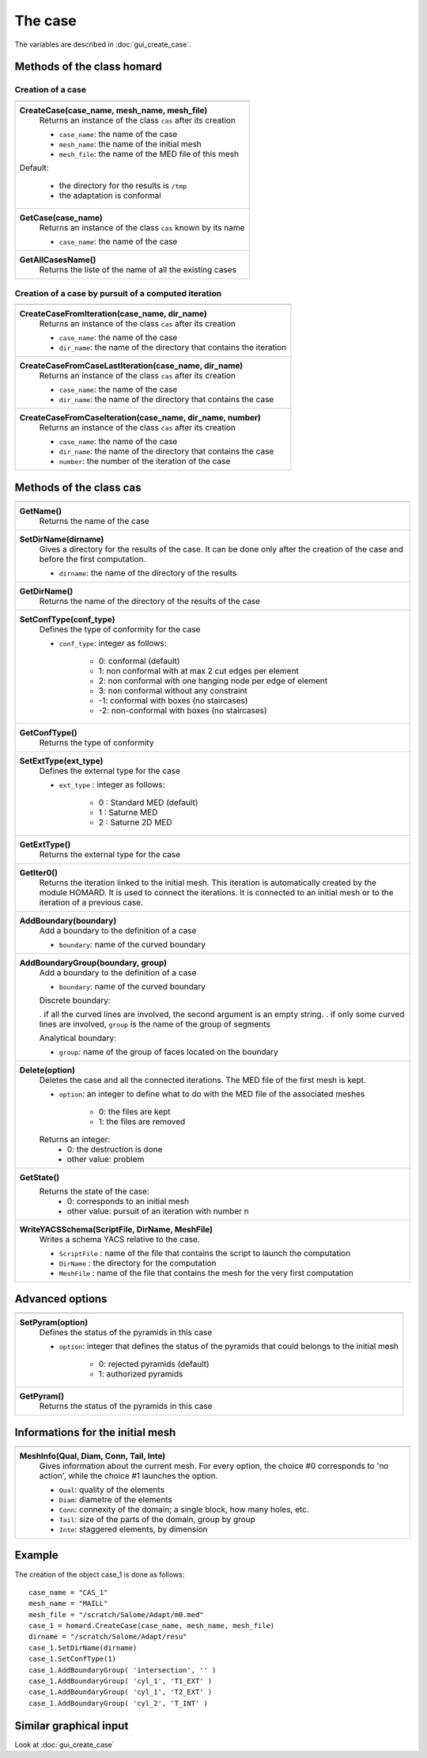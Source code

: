 .. _tui_create_case:

The case
########
.. index:: single: cas
.. index:: single: type of conformity
.. index:: single: mesh;initial

The variables are described in :doc:`gui_create_case`.

Methods of the class homard
***************************

Creation of a case
==================

+---------------------------------------------------------------+
+---------------------------------------------------------------+
| .. module:: CreateCase                                        |
|                                                               |
| **CreateCase(case_name, mesh_name, mesh_file)**               |
|     Returns an instance of the class ``cas`` after its        |
|     creation                                                  |
|                                                               |
|     - ``case_name``: the name of the case                     |
|     - ``mesh_name``: the name of the initial mesh             |
|     - ``mesh_file``: the name of the MED file of this mesh    |
|                                                               |
| Default:                                                      |
|                                                               |
|  * the directory for the results is ``/tmp``                  |
|  * the adaptation is conformal                                |
+---------------------------------------------------------------+
| .. module:: GetCase                                           |
|                                                               |
| **GetCase(case_name)**                                        |
|     Returns an instance of the class ``cas`` known by its name|
|                                                               |
|     - ``case_name``: the name of the case                     |
+---------------------------------------------------------------+
| .. module:: GetAllCasesName                                   |
|                                                               |
| **GetAllCasesName()**                                         |
|     Returns the liste of the name of all the existing cases   |
|                                                               |
+---------------------------------------------------------------+

Creation of a case by pursuit of a computed iteration
=====================================================

+---------------------------------------------------------------+
+---------------------------------------------------------------+
| .. module:: CreateCaseFromIteration                           |
|                                                               |
| **CreateCaseFromIteration(case_name, dir_name)**              |
|     Returns an instance of the class ``cas`` after its        |
|     creation                                                  |
|                                                               |
|     - ``case_name``: the name of the case                     |
|     - ``dir_name``: the name of the directory that contains   |
|       the iteration                                           |
|                                                               |
+---------------------------------------------------------------+
| .. module:: CreateCaseFromCaseLastIteration                   |
|                                                               |
| **CreateCaseFromCaseLastIteration(case_name, dir_name)**      |
|     Returns an instance of the class ``cas`` after its        |
|     creation                                                  |
|                                                               |
|     - ``case_name``: the name of the case                     |
|     - ``dir_name``: the name of the directory that contains   |
|       the case                                                |
|                                                               |
+---------------------------------------------------------------+
| .. module:: CreateCaseFromCaseIteration                       |
|                                                               |
| **CreateCaseFromCaseIteration(case_name, dir_name, number)**  |
|     Returns an instance of the class ``cas`` after its        |
|     creation                                                  |
|                                                               |
|     - ``case_name``: the name of the case                     |
|     - ``dir_name``: the name of the directory that contains   |
|       the case                                                |
|     - ``number``: the number of the iteration of the case     |
|                                                               |
+---------------------------------------------------------------+



Methods of the class cas
************************
.. index:: single: YACS

+---------------------------------------------------------------+
+---------------------------------------------------------------+
| .. module:: GetName                                           |
|                                                               |
| **GetName()**                                                 |
|     Returns the name of the case                              |
+---------------------------------------------------------------+
| .. module:: SetDirName                                        |
|                                                               |
| **SetDirName(dirname)**                                       |
|     Gives a directory for the results of the case. It can be  |
|     done only after the creation of the case and before the   |
|     first computation.                                        |
|                                                               |
|     - ``dirname``: the name of the directory of the results   |
+---------------------------------------------------------------+
| .. module:: GetDirName                                        |
|                                                               |
| **GetDirName()**                                              |
|     Returns the name of the directory of the results of the   |
|     case                                                      |
+---------------------------------------------------------------+
| .. module:: SetConfType                                       |
|                                                               |
| **SetConfType(conf_type)**                                    |
|     Defines the type of conformity for the case               |
|                                                               |
|     - ``conf_type``: integer as follows:                      |
|                                                               |
|         * 0: conformal (default)                              |
|         * 1: non conformal with at max 2 cut edges per element|
|         * 2: non conformal with one hanging node per edge of  |
|           element                                             |
|         * 3: non conformal without any constraint             |
|         * -1: conformal with boxes (no staircases)            |
|         * -2: non-conformal with boxes (no staircases)        |
+---------------------------------------------------------------+
| .. module:: GetConfType                                       |
|                                                               |
| **GetConfType()**                                             |
|     Returns the type of conformity                            |
+---------------------------------------------------------------+
| .. module:: SetExtType                                        |
|                                                               |
| **SetExtType(ext_type)**                                      |
|     Defines the external type for the case                    |
|                                                               |
|     - ``ext_type`` : integer as follows:                      |
|                                                               |
|         * 0 : Standard MED (default)                          |
|         * 1 : Saturne MED                                     |
|         * 2 : Saturne 2D MED                                  |
+---------------------------------------------------------------+
| .. module:: GetExtType                                        |
|                                                               |
| **GetExtType()**                                              |
|     Returns the external type for the case                    |
+---------------------------------------------------------------+
| .. module:: GetIter0                                          |
|                                                               |
| **GetIter0()**                                                |
|     Returns the iteration linked to the initial mesh.         |
|     This iteration is automatically created by the module     |
|     HOMARD. It is used to connect the iterations. It is       |
|     connected to an initial mesh or to the iteration of a     |
|     previous case.                                            |
+---------------------------------------------------------------+
| .. module:: AddBoundary                                       |
|                                                               |
| **AddBoundary(boundary)**                                     |
|     Add a boundary to the definition of a case                |
|                                                               |
|     - ``boundary``: name of the curved boundary               |
+---------------------------------------------------------------+
| .. module:: AddBoundaryGroup                                  |
|                                                               |
| **AddBoundaryGroup(boundary, group)**                         |
|     Add a boundary to the definition of a case                |
|                                                               |
|     - ``boundary``: name of the curved boundary               |
|                                                               |
|     Discrete boundary:                                        |
|                                                               |
|     . if all the curved lines are involved, the second        |
|     argument is an empty string.                              |
|     . if only some curved lines are involved, ``group`` is    |
|     the name of the group of segments                         |
|                                                               |
|     Analytical boundary:                                      |
|                                                               |
|     - ``group``: name of the group of faces located on the    |
|       boundary                                                |
+---------------------------------------------------------------+
| .. module:: Delete                                            |
|                                                               |
| **Delete(option)**                                            |
|     Deletes the case and all the connected iterations. The MED|
|     file of the first mesh is kept.                           |
|                                                               |
|     - ``option``: an integer to define what to do with the    |
|       MED file of the associated meshes                       |
|                                                               |
|         * 0: the files are kept                               |
|         * 1: the files are removed                            |
|                                                               |
|     Returns an integer:                                       |
|         * 0: the destruction is done                          |
|         * other value: problem                                |
+---------------------------------------------------------------+
| .. module:: GetState                                          |
|                                                               |
| **GetState()**                                                |
|     Returns the state of the case:                            |
|         * 0: corresponds to an initial mesh                   |
|         * other value: pursuit of an iteration with number n  |
+---------------------------------------------------------------+
| .. module:: WriteYACSSchema                                   |
|                                                               |
| **WriteYACSSchema(ScriptFile, DirName, MeshFile)**            |
|     Writes a schema YACS relative to the case.                |
|                                                               |
|     - ``ScriptFile`` : name of the file that contains the     |
|       script to launch the computation                        |
|     - ``DirName`` : the directory for the computation         |
|     - ``MeshFile`` : name of the file that contains the mesh  |
|       for the very first computation                          |
+---------------------------------------------------------------+

Advanced options
****************

+---------------------------------------------------------------+
+---------------------------------------------------------------+
| .. module:: SetPyram                                          |
|                                                               |
| **SetPyram(option)**                                          |
|     Defines the status of the pyramids in this case           |
|                                                               |
|     - ``option``: integer that defines the status of the      |
|       pyramids that could belongs to the initial mesh         |
|                                                               |
|         * 0: rejected pyramids (default)                      |
|         * 1: authorized pyramids                              |
+---------------------------------------------------------------+
| .. module:: GetPyram                                          |
|                                                               |
| **GetPyram()**                                                |
|     Returns the status of the pyramids in this case           |
+---------------------------------------------------------------+

Informations for the initial mesh
*********************************

+---------------------------------------------------------------+
+---------------------------------------------------------------+
| .. module:: MeshInfo                                          |
|                                                               |
| **MeshInfo(Qual, Diam, Conn, Tail, Inte)**                    |
|     Gives information about the current mesh. For every       |
|     option, the choice #0 corresponds to 'no action', while   |
|     the choice #1 launches the option.                        |
|                                                               |
|     - ``Qual``: quality of the elements                       |
|     - ``Diam``: diametre of the elements                      |
|     - ``Conn``: connexity of the domain; a single block, how  |
|       many holes, etc.                                        |
|     - ``Tail``: size of the parts of the domain, group by     |
|       group                                                   |
|     - ``Inte``: staggered elements, by dimension              |
+---------------------------------------------------------------+


Example
*******
The creation of the object case_1 is done as follows:

::

    case_name = "CAS_1"
    mesh_name = "MAILL"
    mesh_file = "/scratch/Salome/Adapt/m0.med"
    case_1 = homard.CreateCase(case_name, mesh_name, mesh_file)
    dirname = "/scratch/Salome/Adapt/resu"
    case_1.SetDirName(dirname)
    case_1.SetConfType(1)
    case_1.AddBoundaryGroup( 'intersection', '' )
    case_1.AddBoundaryGroup( 'cyl_1', 'T1_EXT' )
    case_1.AddBoundaryGroup( 'cyl_1', 'T2_EXT' )
    case_1.AddBoundaryGroup( 'cyl_2', 'T_INT' )



Similar graphical input
***********************
Look at :doc:`gui_create_case`


